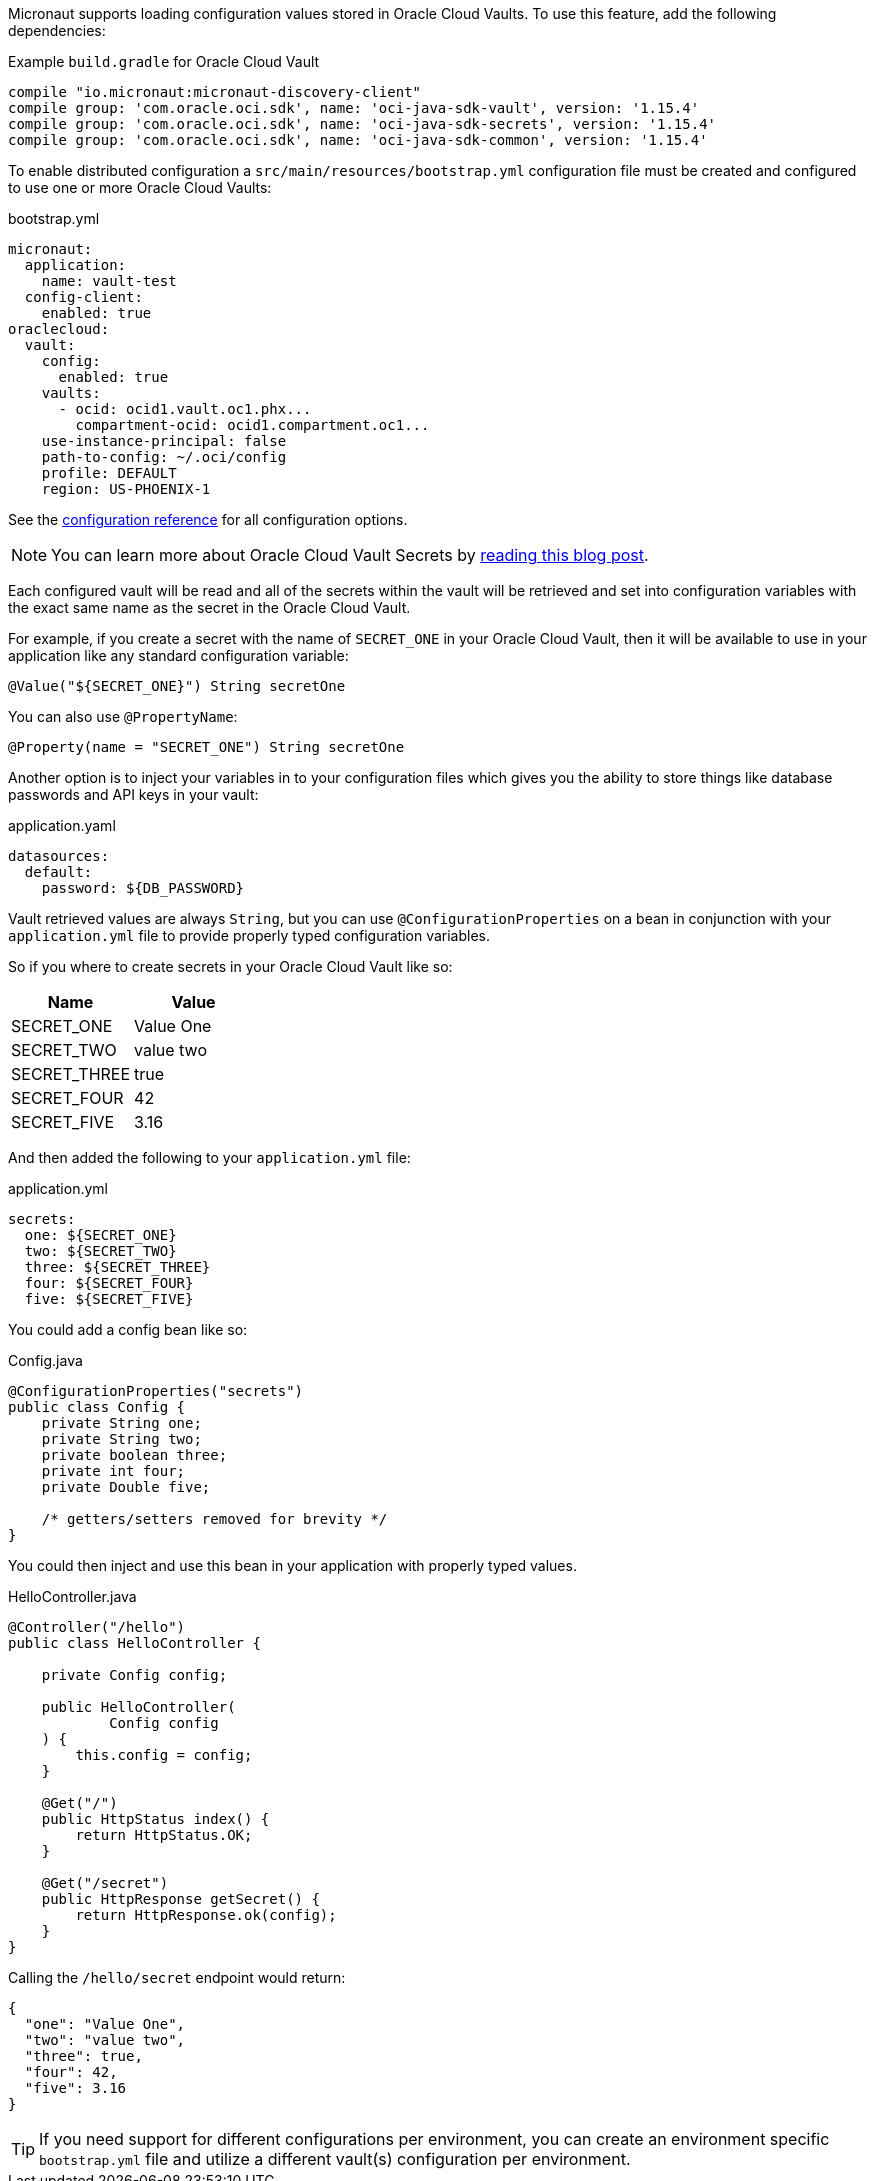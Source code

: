 Micronaut supports loading configuration values stored in Oracle Cloud Vaults. To use this feature, add the following dependencies:

.Example `build.gradle` for Oracle Cloud Vault
[source,groovy]
----
compile "io.micronaut:micronaut-discovery-client"
compile group: 'com.oracle.oci.sdk', name: 'oci-java-sdk-vault', version: '1.15.4'
compile group: 'com.oracle.oci.sdk', name: 'oci-java-sdk-secrets', version: '1.15.4'
compile group: 'com.oracle.oci.sdk', name: 'oci-java-sdk-common', version: '1.15.4'
----

To enable distributed configuration a `src/main/resources/bootstrap.yml` configuration file must be created and configured to use one or more Oracle Cloud Vaults:

.bootstrap.yml
[source,yaml]
----
micronaut:
  application:
    name: vault-test
  config-client:
    enabled: true
oraclecloud:
  vault:
    config:
      enabled: true
    vaults:
      - ocid: ocid1.vault.oc1.phx...
        compartment-ocid: ocid1.compartment.oc1...
    use-instance-principal: false
    path-to-config: ~/.oci/config
    profile: DEFAULT
    region: US-PHOENIX-1
----

See the https://micronaut-projects.github.io/micronaut-discovery-client/latest/guide/configurationreference.html#io.micronaut.discovery.oraclecloud.vault.config.OracleCloudVaultClientConfiguration[configuration reference] for all configuration options.

NOTE: You can learn more about Oracle Cloud Vault Secrets by https://blogs.oracle.com/developers/protect-your-sensitive-data-with-secrets-in-the-oracle-cloud[reading this blog post].

Each configured vault will be read and all of the secrets within the vault will be retrieved and set into configuration variables with the exact same name as the secret in the Oracle Cloud Vault.

For example, if you create a secret with the name of `SECRET_ONE` in your Oracle Cloud Vault, then it will be available to use in your application like any standard configuration variable:

[source,java]
----
@Value("${SECRET_ONE}") String secretOne
----

You can also use `@PropertyName`:

[source,java]
----
@Property(name = "SECRET_ONE") String secretOne
----

Another option is to inject your variables in to your configuration files which gives you the ability to store things like database passwords and API keys in your vault:

.application.yaml
[source, yaml]
----
datasources:
  default:
    password: ${DB_PASSWORD}
----

Vault retrieved values are always `String`, but you can use `@ConfigurationProperties` on a bean in conjunction with your `application.yml` file to provide properly typed configuration variables.

So if you where to create secrets in your Oracle Cloud Vault like so:

|===
|Name |Value

|SECRET_ONE
|Value One
|SECRET_TWO
|value two
|SECRET_THREE
|true
|SECRET_FOUR
|42
|SECRET_FIVE
|3.16

|===

And then added the following to your `application.yml` file:

.application.yml
[source, yaml]
----
secrets:
  one: ${SECRET_ONE}
  two: ${SECRET_TWO}
  three: ${SECRET_THREE}
  four: ${SECRET_FOUR}
  five: ${SECRET_FIVE}
----

You could add a config bean like so:

.Config.java
[source, java]
----
@ConfigurationProperties("secrets")
public class Config {
    private String one;
    private String two;
    private boolean three;
    private int four;
    private Double five;

    /* getters/setters removed for brevity */
}
----

You could then inject and use this bean in your application with properly typed values.

.HelloController.java
[source, java]
----
@Controller("/hello")
public class HelloController {

    private Config config;

    public HelloController(
            Config config
    ) {
        this.config = config;
    }

    @Get("/")
    public HttpStatus index() {
        return HttpStatus.OK;
    }

    @Get("/secret")
    public HttpResponse getSecret() {
        return HttpResponse.ok(config);
    }
}
----

Calling the `/hello/secret` endpoint would return:

[source, json]
----
{
  "one": "Value One",
  "two": "value two",
  "three": true,
  "four": 42,
  "five": 3.16
}
----

TIP: If you need support for different configurations per environment, you can create an environment specific `bootstrap.yml` file and utilize a different vault(s) configuration per environment.
